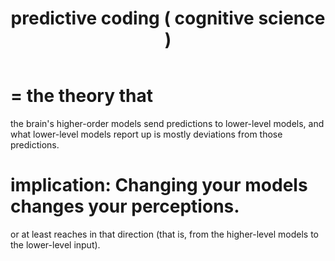 :PROPERTIES:
:ID:       55f2bdf0-1329-4a37-a060-dc2d9af9671a
:ROAM_ALIASES: "predictive coding"
:END:
#+title: predictive coding ( cognitive science )
* = the theory that
  the brain's higher-order models send predictions to lower-level models, and what lower-level models report up is mostly deviations from those predictions.
* implication: Changing your models changes your perceptions.
  or at least reaches in that direction
  (that is, from the higher-level models to the lower-level input).
